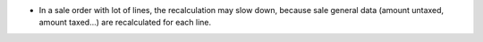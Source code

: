 * In a sale order with lot of lines, the recalculation may slow down, because
  sale general data (amount untaxed, amount taxed...) are recalculated for
  each line.
